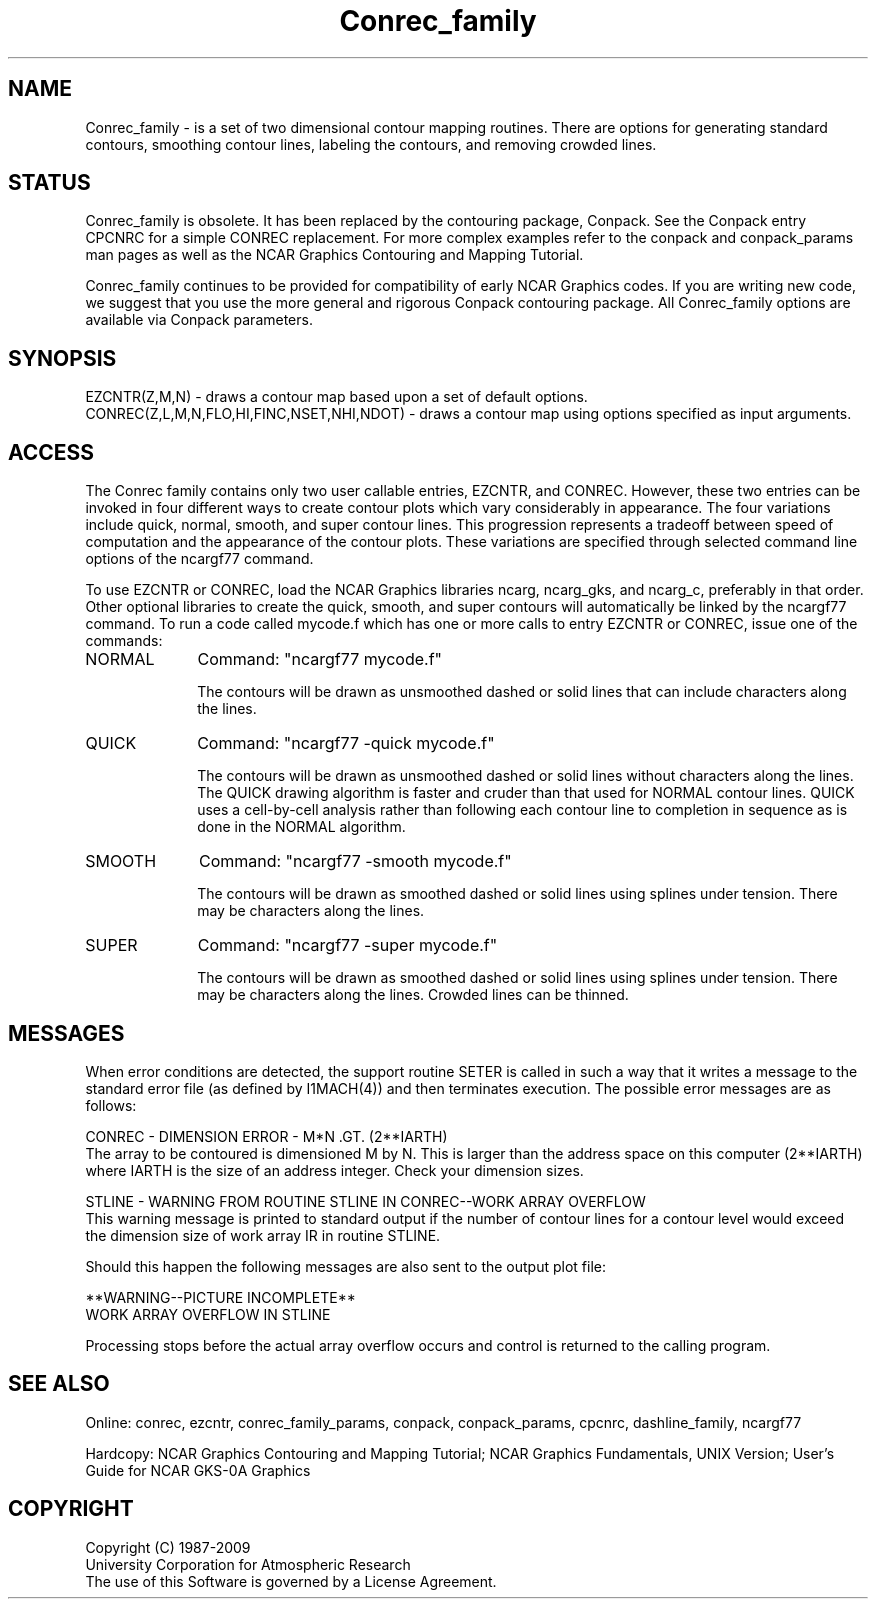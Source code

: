 .TH Conrec_family 3NCARG "March 1993" UNIX "NCAR GRAPHICS"
.na
.nh
.SH NAME
Conrec_family - is a set of two dimensional contour mapping routines.
There are options for generating standard contours, smoothing contour
lines, labeling the contours, and removing crowded lines.
.SH STATUS
Conrec_family is obsolete.  It has been replaced by the contouring package,
Conpack.  See the Conpack entry CPCNRC for a simple CONREC replacement.
For more complex examples refer to the conpack and
conpack_params man pages as well as the
NCAR Graphics Contouring and Mapping Tutorial.
.sp
Conrec_family continues to be provided for compatibility of early NCAR
Graphics codes.  If you are writing new code, we suggest that you use the
more general and rigorous Conpack contouring package.  All Conrec_family
options are available via Conpack parameters.
.SH SYNOPSIS
EZCNTR(Z,M,N) - draws a contour map based upon a set of default options.
.br
CONREC(Z,L,M,N,FLO,HI,FINC,NSET,NHI,NDOT) - draws a contour map
using options specified as input arguments.
.SH ACCESS 
The Conrec family contains only two user callable entries, EZCNTR, and CONREC.
However, these two entries can be invoked in four different ways to create
contour plots which vary considerably in appearance.  The four variations
include quick, normal, smooth, and super contour lines.  This progression
represents a tradeoff between speed of computation and the appearance of the
contour plots.  These variations are specified through selected command line
options of the ncargf77 command.
.sp
To use EZCNTR or CONREC, load the NCAR Graphics libraries ncarg, ncarg_gks,
and ncarg_c, preferably in that order.  Other optional libraries
to create the quick, smooth, and super contours will
automatically be linked by the ncargf77 command.
To run a code called mycode.f which has one or more calls to
entry EZCNTR or CONREC, issue one of the commands:
.sp
.IP NORMAL 10
Command:  "ncargf77 mycode.f"
.sp
The contours will be drawn as unsmoothed
dashed or solid lines that can include characters along the lines.
.sp 2
.IP QUICK 10
Command:  "ncargf77 -quick mycode.f"
.sp
The contours will be drawn as unsmoothed
dashed or solid lines without characters along the lines.
The QUICK drawing algorithm is faster and cruder than that used for
NORMAL contour lines.  QUICK uses a cell-by-cell analysis rather than
following each contour line to completion in sequence as is done in
the NORMAL algorithm.
.sp 2
.IP SMOOTH 10
Command:  "ncargf77 -smooth mycode.f"
.sp
The contours will be drawn as smoothed
dashed or solid lines using splines under tension.  There may be
characters along the lines.
.sp 2
.IP SUPER 10
Command:  "ncargf77 -super mycode.f"
.sp
The contours will be drawn as smoothed
dashed or solid lines using splines under tension.  There may be
characters along the lines.  Crowded lines can be thinned.
.SH MESSAGES
When error conditions are detected, the support routine SETER 
is called in such a way that it writes a message to the standard
error file (as defined by I1MACH(4)) and then terminates 
execution. The possible error messages are as follows:
.sp
CONREC  - DIMENSION ERROR - M*N .GT. (2**IARTH)
.br
The array to be contoured is dimensioned M by N.  This is larger
than the address space on this computer (2**IARTH) where IARTH is
the size of an address integer.  Check your dimension sizes.
.sp
STLINE  - WARNING FROM ROUTINE STLINE IN CONREC--WORK ARRAY OVERFLOW
.br
This warning message is printed to standard output
if the number of contour lines for a contour level would
exceed the dimension size of work array IR in routine STLINE.
.sp
Should this happen the following messages are also sent
to the output plot file:
.sp
**WARNING--PICTURE INCOMPLETE**
.br
WORK ARRAY OVERFLOW IN STLINE
.sp
Processing stops before the actual array overflow occurs and control
is returned to the calling program.
.SH SEE ALSO
Online:
conrec, ezcntr, conrec_family_params,
conpack, conpack_params, cpcnrc,
dashline_family, ncargf77
.sp
Hardcopy:  
NCAR Graphics Contouring and Mapping Tutorial;
NCAR Graphics Fundamentals, UNIX Version;
User's Guide for NCAR GKS-0A Graphics
.SH COPYRIGHT
Copyright (C) 1987-2009
.br
University Corporation for Atmospheric Research
.br
The use of this Software is governed by a License Agreement.
